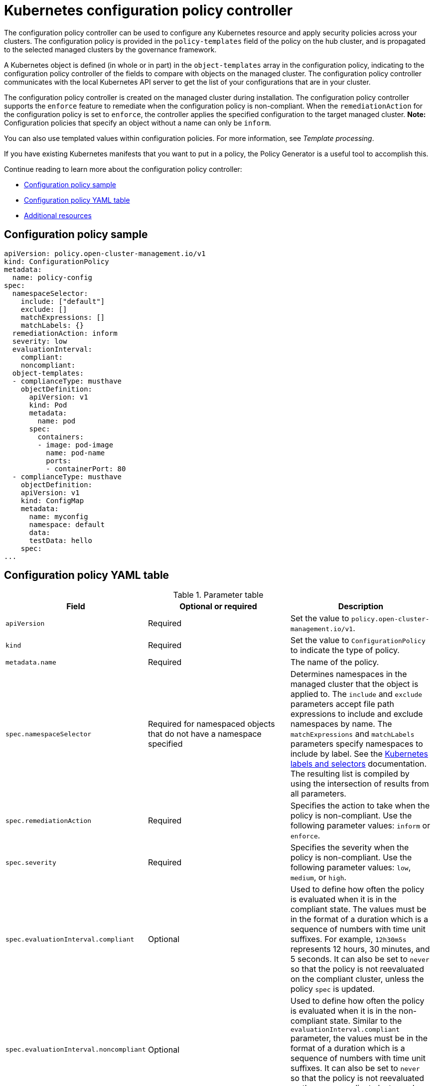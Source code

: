 [#kubernetes-configuration-policy-controller]
= Kubernetes configuration policy controller

The configuration policy controller can be used to configure any Kubernetes resource and apply security policies across your clusters. The configuration policy is provided in the `policy-templates` field of the policy on the hub cluster, and is propagated to the selected managed clusters by the governance framework. 

A Kubernetes object is defined (in whole or in part) in the `object-templates` array in the configuration policy, indicating to the configuration policy controller of the fields to compare with objects on the managed cluster. The configuration policy controller communicates with the local Kubernetes API server to get the list of your configurations that are in your cluster.

The configuration policy controller is created on the managed cluster during installation. The configuration policy controller supports the `enforce` feature to remediate when the configuration policy is non-compliant. When the `remediationAction` for the configuration policy is set to `enforce`, the controller applies the specified configuration to the target managed cluster. *Note:* Configuration policies that specify an object without a name can only be `inform`.

You can also use templated values within configuration policies. For more information, see _Template processing_.

If you have existing Kubernetes manifests that you want to put in a policy, the Policy Generator is a useful tool to accomplish this.

Continue reading to learn more about the configuration policy controller: 

* <<configuration-policy-sample,Configuration policy sample>>
* <<configuration-policy-yaml-table,Configuration policy YAML table>>
* <<config-add-resources,Additional resources>>

[#configuration-policy-sample]
== Configuration policy sample

[source,yaml]
----
apiVersion: policy.open-cluster-management.io/v1
kind: ConfigurationPolicy
metadata:
  name: policy-config
spec:
  namespaceSelector:
    include: ["default"]
    exclude: []
    matchExpressions: []
    matchLabels: {}
  remediationAction: inform
  severity: low
  evaluationInterval:
    compliant:
    noncompliant:
  object-templates:
  - complianceType: musthave
    objectDefinition:
      apiVersion: v1
      kind: Pod
      metadata:
        name: pod
      spec:
        containers:
        - image: pod-image
          name: pod-name
          ports:
          - containerPort: 80
  - complianceType: musthave
    objectDefinition:
    apiVersion: v1
    kind: ConfigMap
    metadata:
      name: myconfig
      namespace: default
      data:
      testData: hello
    spec:
...
----

[#configuration-policy-yaml-table]
== Configuration policy YAML table

.Parameter table
|===
| Field | Optional or required | Description

| `apiVersion`
| Required
| Set the value to `policy.open-cluster-management.io/v1`.

| `kind`
| Required
| Set the value to `ConfigurationPolicy` to indicate the type of policy.

| `metadata.name`
| Required
| The name of the policy.

| `spec.namespaceSelector`
| Required for namespaced objects that do not have a namespace specified
| Determines namespaces in the managed cluster that the object is applied to. The `include` and `exclude` parameters accept file path expressions to include and exclude namespaces by name. The `matchExpressions` and `matchLabels` parameters specify namespaces to include by label. See the link:https://kubernetes.io/docs/concepts/overview/working-with-objects/labels/[Kubernetes labels and selectors] documentation. The resulting list is compiled by using the intersection of results from all parameters.

| `spec.remediationAction`
| Required
| Specifies the action to take when the policy is non-compliant. Use the following parameter values: `inform` or `enforce`.

| `spec.severity`
| Required
| Specifies the severity when the policy is non-compliant. Use the following parameter values: `low`, `medium`, or `high`.

| `spec.evaluationInterval.compliant`
| Optional
| Used to define how often the policy is evaluated when it is in the compliant state. The values must be in the format of a duration which is a sequence of numbers with time unit suffixes. For example, `12h30m5s` represents 12 hours, 30 minutes, and 5 seconds. It can also be set to `never` so that the policy is not reevaluated on the compliant cluster, unless the policy `spec` is updated.

| `spec.evaluationInterval.noncompliant`
| Optional
| Used to define how often the policy is evaluated when it is in the non-compliant state. Similar to the `evaluationInterval.compliant` parameter, the values must be in the format of a duration which is a sequence of numbers with time unit suffixes. It can also be set to `never` so that the policy is not reevaluated on the non-compliant cluster, unless the policy `spec` is updated.

| `spec.object-templates`
| Optional
| The array of Kubernetes objects (either fully defined or containing a subset of fields) for the controller to compare with objects on the managed cluster. *Note:* While `spec.object-templates` and `spec.object-templates-raw` are optional, one of the two parameter fields must be set.

| `spec.object-templates-raw`
| Optional
| Used to set object templates with a raw YAML string. Specify conditions for the object templates, where advanced functions like if-else statements and the `range` function are supported values. Multiline templates are also supported. For example, add the following value to avoid duplication in your `object-templates` definition:


`{{- if eq .metadata.name "policy-grc-your-meta-data-name" }}
                  replicas: 2
 {{- else }}
                  replicas: 1
 {{- end }}`
 
 *Note:* While `spec.object-templates` and `spec.object-templates-raw` are optional, at least one of the two parameter fields must be set. 

| `spec.object-templates[].complianceType`
| Required
| Used to define the desired state of the Kubernetes object on the managed clusters. You must use one of the following verbs as the parameter value:

`mustonlyhave`: Indicates that an object must exist with the exact fields and values as defined in the `objectDefinition`.

`musthave`: Indicates an object must exist with the same fields as specified in the `objectDefinition`. Any existing fields on the object that are not specified in the `object-template` are ignored. In general, array values are appended. The exception for the array to be patched is when the item contains a `name` key with a value that matches an existing item. Use a fully defined `objectDefinition` using the `mustonlyhave` compliance type, if you want to replace the array.

`mustnothave`: Indicates that an object with the same fields as specified in the `objectDefinition` cannot exist.

| `spec.object-templates[].metadataComplianceType`
| Optional
| Overrides `spec.object-templates[].complianceType` when comparing the manifest's metadata section to objects on the cluster ("musthave", "mustonlyhave"). Default is unset to not override `complianceType` for metadata.

| `spec.object-templates[].objectDefinition`
| Required
| A Kubernetes object (either fully defined or containing a subset of fields) for the controller to compare with objects on the managed cluster.

| `spec.pruneObjectBehavior`
| Optional
| Determines whether to clean up resources related to the policy when the policy is removed from a managed cluster.
|=== 

[#config-add-resources]
== Additional resources

See the following topics for more information:

- See the xref:../governance/policy_overview.adoc#policy-overview[Policy overview] for more details on the hub cluster policy.
- See the policy samples that use link:https://nvd.nist.gov/800-53/Rev4/control/CA-1[NIST Special Publication 800-53 (Rev. 4)], and are supported by {product-title-short} from the link:https://github.com/stolostron/policy-collection/tree/main/stable/CM-Configuration-Management[`CM-Configuration-Management` folder].
- Learn about how policies are applied on your hub cluster, see xref:../governance/supported_policies.adoc#supported-policies[Supported policies] for more details. 
- Refer to xref:../governance/policy_controllers.adoc#policy-controllers[Policy controllers] for more details about controllers.
- Customize your policy controller configuration. See xref:../governance/policy_ctrl_adv_config.adoc#policy-controller-advanced-config[Policy controller advanced configuration].
- Learn about cleaning up resources and other topics in the xref:../governance/create_policy.adoc#cleaning-up-resources-from-policies[Cleaning up resources that are created by policies] documentation.
- Refer to xref:../governance/policy_generator.adoc#policy-generator[Policy Generator].
- Learn about how to create and customize policies, see xref:../governance/manage_policy_intro.adoc#manage-security-policies[Manage security policies]. 
- See xref:../governance/template_support_intro.adoc#template-processing[Template processing].
